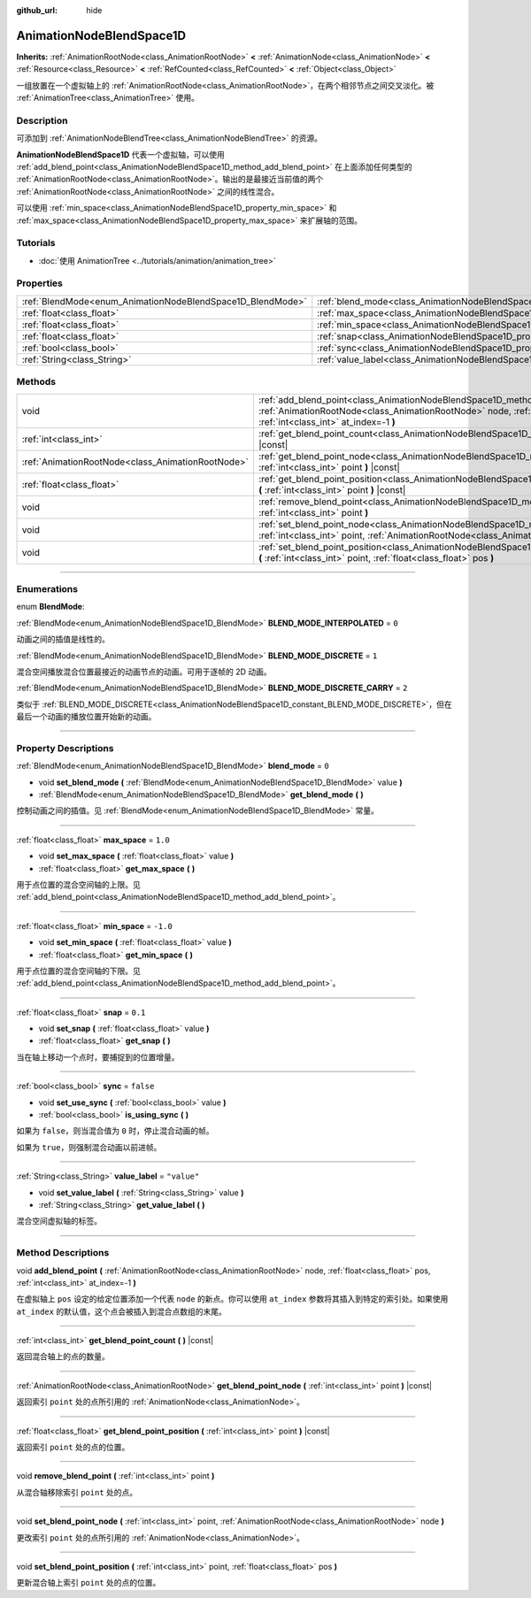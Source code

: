 :github_url: hide

.. DO NOT EDIT THIS FILE!!!
.. Generated automatically from Godot engine sources.
.. Generator: https://github.com/godotengine/godot/tree/master/doc/tools/make_rst.py.
.. XML source: https://github.com/godotengine/godot/tree/master/doc/classes/AnimationNodeBlendSpace1D.xml.

.. _class_AnimationNodeBlendSpace1D:

AnimationNodeBlendSpace1D
=========================

**Inherits:** :ref:`AnimationRootNode<class_AnimationRootNode>` **<** :ref:`AnimationNode<class_AnimationNode>` **<** :ref:`Resource<class_Resource>` **<** :ref:`RefCounted<class_RefCounted>` **<** :ref:`Object<class_Object>`

一组放置在一个虚拟轴上的 :ref:`AnimationRootNode<class_AnimationRootNode>`\ ，在两个相邻节点之间交叉淡化。被 :ref:`AnimationTree<class_AnimationTree>` 使用。

.. rst-class:: classref-introduction-group

Description
-----------

可添加到 :ref:`AnimationNodeBlendTree<class_AnimationNodeBlendTree>` 的资源。

\ **AnimationNodeBlendSpace1D** 代表一个虚拟轴，可以使用 :ref:`add_blend_point<class_AnimationNodeBlendSpace1D_method_add_blend_point>` 在上面添加任何类型的 :ref:`AnimationRootNode<class_AnimationRootNode>`\ 。输出的是最接近当前值的两个 :ref:`AnimationRootNode<class_AnimationRootNode>` 之间的线性混合。

可以使用 :ref:`min_space<class_AnimationNodeBlendSpace1D_property_min_space>` 和 :ref:`max_space<class_AnimationNodeBlendSpace1D_property_max_space>` 来扩展轴的范围。

.. rst-class:: classref-introduction-group

Tutorials
---------

- :doc:`使用 AnimationTree <../tutorials/animation/animation_tree>`

.. rst-class:: classref-reftable-group

Properties
----------

.. table::
   :widths: auto

   +------------------------------------------------------------+--------------------------------------------------------------------------+-------------+
   | :ref:`BlendMode<enum_AnimationNodeBlendSpace1D_BlendMode>` | :ref:`blend_mode<class_AnimationNodeBlendSpace1D_property_blend_mode>`   | ``0``       |
   +------------------------------------------------------------+--------------------------------------------------------------------------+-------------+
   | :ref:`float<class_float>`                                  | :ref:`max_space<class_AnimationNodeBlendSpace1D_property_max_space>`     | ``1.0``     |
   +------------------------------------------------------------+--------------------------------------------------------------------------+-------------+
   | :ref:`float<class_float>`                                  | :ref:`min_space<class_AnimationNodeBlendSpace1D_property_min_space>`     | ``-1.0``    |
   +------------------------------------------------------------+--------------------------------------------------------------------------+-------------+
   | :ref:`float<class_float>`                                  | :ref:`snap<class_AnimationNodeBlendSpace1D_property_snap>`               | ``0.1``     |
   +------------------------------------------------------------+--------------------------------------------------------------------------+-------------+
   | :ref:`bool<class_bool>`                                    | :ref:`sync<class_AnimationNodeBlendSpace1D_property_sync>`               | ``false``   |
   +------------------------------------------------------------+--------------------------------------------------------------------------+-------------+
   | :ref:`String<class_String>`                                | :ref:`value_label<class_AnimationNodeBlendSpace1D_property_value_label>` | ``"value"`` |
   +------------------------------------------------------------+--------------------------------------------------------------------------+-------------+

.. rst-class:: classref-reftable-group

Methods
-------

.. table::
   :widths: auto

   +---------------------------------------------------+---------------------------------------------------------------------------------------------------------------------------------------------------------------------------------------------------------------------+
   | void                                              | :ref:`add_blend_point<class_AnimationNodeBlendSpace1D_method_add_blend_point>` **(** :ref:`AnimationRootNode<class_AnimationRootNode>` node, :ref:`float<class_float>` pos, :ref:`int<class_int>` at_index=-1 **)** |
   +---------------------------------------------------+---------------------------------------------------------------------------------------------------------------------------------------------------------------------------------------------------------------------+
   | :ref:`int<class_int>`                             | :ref:`get_blend_point_count<class_AnimationNodeBlendSpace1D_method_get_blend_point_count>` **(** **)** |const|                                                                                                      |
   +---------------------------------------------------+---------------------------------------------------------------------------------------------------------------------------------------------------------------------------------------------------------------------+
   | :ref:`AnimationRootNode<class_AnimationRootNode>` | :ref:`get_blend_point_node<class_AnimationNodeBlendSpace1D_method_get_blend_point_node>` **(** :ref:`int<class_int>` point **)** |const|                                                                            |
   +---------------------------------------------------+---------------------------------------------------------------------------------------------------------------------------------------------------------------------------------------------------------------------+
   | :ref:`float<class_float>`                         | :ref:`get_blend_point_position<class_AnimationNodeBlendSpace1D_method_get_blend_point_position>` **(** :ref:`int<class_int>` point **)** |const|                                                                    |
   +---------------------------------------------------+---------------------------------------------------------------------------------------------------------------------------------------------------------------------------------------------------------------------+
   | void                                              | :ref:`remove_blend_point<class_AnimationNodeBlendSpace1D_method_remove_blend_point>` **(** :ref:`int<class_int>` point **)**                                                                                        |
   +---------------------------------------------------+---------------------------------------------------------------------------------------------------------------------------------------------------------------------------------------------------------------------+
   | void                                              | :ref:`set_blend_point_node<class_AnimationNodeBlendSpace1D_method_set_blend_point_node>` **(** :ref:`int<class_int>` point, :ref:`AnimationRootNode<class_AnimationRootNode>` node **)**                            |
   +---------------------------------------------------+---------------------------------------------------------------------------------------------------------------------------------------------------------------------------------------------------------------------+
   | void                                              | :ref:`set_blend_point_position<class_AnimationNodeBlendSpace1D_method_set_blend_point_position>` **(** :ref:`int<class_int>` point, :ref:`float<class_float>` pos **)**                                             |
   +---------------------------------------------------+---------------------------------------------------------------------------------------------------------------------------------------------------------------------------------------------------------------------+

.. rst-class:: classref-section-separator

----

.. rst-class:: classref-descriptions-group

Enumerations
------------

.. _enum_AnimationNodeBlendSpace1D_BlendMode:

.. rst-class:: classref-enumeration

enum **BlendMode**:

.. _class_AnimationNodeBlendSpace1D_constant_BLEND_MODE_INTERPOLATED:

.. rst-class:: classref-enumeration-constant

:ref:`BlendMode<enum_AnimationNodeBlendSpace1D_BlendMode>` **BLEND_MODE_INTERPOLATED** = ``0``

动画之间的插值是线性的。

.. _class_AnimationNodeBlendSpace1D_constant_BLEND_MODE_DISCRETE:

.. rst-class:: classref-enumeration-constant

:ref:`BlendMode<enum_AnimationNodeBlendSpace1D_BlendMode>` **BLEND_MODE_DISCRETE** = ``1``

混合空间播放混合位置最接近的动画节点的动画。可用于逐帧的 2D 动画。

.. _class_AnimationNodeBlendSpace1D_constant_BLEND_MODE_DISCRETE_CARRY:

.. rst-class:: classref-enumeration-constant

:ref:`BlendMode<enum_AnimationNodeBlendSpace1D_BlendMode>` **BLEND_MODE_DISCRETE_CARRY** = ``2``

类似于 :ref:`BLEND_MODE_DISCRETE<class_AnimationNodeBlendSpace1D_constant_BLEND_MODE_DISCRETE>`\ ，但在最后一个动画的播放位置开始新的动画。

.. rst-class:: classref-section-separator

----

.. rst-class:: classref-descriptions-group

Property Descriptions
---------------------

.. _class_AnimationNodeBlendSpace1D_property_blend_mode:

.. rst-class:: classref-property

:ref:`BlendMode<enum_AnimationNodeBlendSpace1D_BlendMode>` **blend_mode** = ``0``

.. rst-class:: classref-property-setget

- void **set_blend_mode** **(** :ref:`BlendMode<enum_AnimationNodeBlendSpace1D_BlendMode>` value **)**
- :ref:`BlendMode<enum_AnimationNodeBlendSpace1D_BlendMode>` **get_blend_mode** **(** **)**

控制动画之间的插值。见 :ref:`BlendMode<enum_AnimationNodeBlendSpace1D_BlendMode>` 常量。

.. rst-class:: classref-item-separator

----

.. _class_AnimationNodeBlendSpace1D_property_max_space:

.. rst-class:: classref-property

:ref:`float<class_float>` **max_space** = ``1.0``

.. rst-class:: classref-property-setget

- void **set_max_space** **(** :ref:`float<class_float>` value **)**
- :ref:`float<class_float>` **get_max_space** **(** **)**

用于点位置的混合空间轴的上限。见 :ref:`add_blend_point<class_AnimationNodeBlendSpace1D_method_add_blend_point>`\ 。

.. rst-class:: classref-item-separator

----

.. _class_AnimationNodeBlendSpace1D_property_min_space:

.. rst-class:: classref-property

:ref:`float<class_float>` **min_space** = ``-1.0``

.. rst-class:: classref-property-setget

- void **set_min_space** **(** :ref:`float<class_float>` value **)**
- :ref:`float<class_float>` **get_min_space** **(** **)**

用于点位置的混合空间轴的下限。见 :ref:`add_blend_point<class_AnimationNodeBlendSpace1D_method_add_blend_point>`\ 。

.. rst-class:: classref-item-separator

----

.. _class_AnimationNodeBlendSpace1D_property_snap:

.. rst-class:: classref-property

:ref:`float<class_float>` **snap** = ``0.1``

.. rst-class:: classref-property-setget

- void **set_snap** **(** :ref:`float<class_float>` value **)**
- :ref:`float<class_float>` **get_snap** **(** **)**

当在轴上移动一个点时，要捕捉到的位置增量。

.. rst-class:: classref-item-separator

----

.. _class_AnimationNodeBlendSpace1D_property_sync:

.. rst-class:: classref-property

:ref:`bool<class_bool>` **sync** = ``false``

.. rst-class:: classref-property-setget

- void **set_use_sync** **(** :ref:`bool<class_bool>` value **)**
- :ref:`bool<class_bool>` **is_using_sync** **(** **)**

如果为 ``false``\ ，则当混合值为 ``0`` 时，停止混合动画的帧。

如果为 ``true``\ ，则强制混合动画以前进帧。

.. rst-class:: classref-item-separator

----

.. _class_AnimationNodeBlendSpace1D_property_value_label:

.. rst-class:: classref-property

:ref:`String<class_String>` **value_label** = ``"value"``

.. rst-class:: classref-property-setget

- void **set_value_label** **(** :ref:`String<class_String>` value **)**
- :ref:`String<class_String>` **get_value_label** **(** **)**

混合空间虚拟轴的标签。

.. rst-class:: classref-section-separator

----

.. rst-class:: classref-descriptions-group

Method Descriptions
-------------------

.. _class_AnimationNodeBlendSpace1D_method_add_blend_point:

.. rst-class:: classref-method

void **add_blend_point** **(** :ref:`AnimationRootNode<class_AnimationRootNode>` node, :ref:`float<class_float>` pos, :ref:`int<class_int>` at_index=-1 **)**

在虚拟轴上 ``pos`` 设定的给定位置添加一个代表 ``node`` 的新点。你可以使用 ``at_index`` 参数将其插入到特定的索引处。如果使用 ``at_index`` 的默认值，这个点会被插入到混合点数组的末尾。

.. rst-class:: classref-item-separator

----

.. _class_AnimationNodeBlendSpace1D_method_get_blend_point_count:

.. rst-class:: classref-method

:ref:`int<class_int>` **get_blend_point_count** **(** **)** |const|

返回混合轴上的点的数量。

.. rst-class:: classref-item-separator

----

.. _class_AnimationNodeBlendSpace1D_method_get_blend_point_node:

.. rst-class:: classref-method

:ref:`AnimationRootNode<class_AnimationRootNode>` **get_blend_point_node** **(** :ref:`int<class_int>` point **)** |const|

返回索引 ``point`` 处的点所引用的 :ref:`AnimationNode<class_AnimationNode>`\ 。

.. rst-class:: classref-item-separator

----

.. _class_AnimationNodeBlendSpace1D_method_get_blend_point_position:

.. rst-class:: classref-method

:ref:`float<class_float>` **get_blend_point_position** **(** :ref:`int<class_int>` point **)** |const|

返回索引 ``point`` 处的点的位置。

.. rst-class:: classref-item-separator

----

.. _class_AnimationNodeBlendSpace1D_method_remove_blend_point:

.. rst-class:: classref-method

void **remove_blend_point** **(** :ref:`int<class_int>` point **)**

从混合轴移除索引 ``point`` 处的点。

.. rst-class:: classref-item-separator

----

.. _class_AnimationNodeBlendSpace1D_method_set_blend_point_node:

.. rst-class:: classref-method

void **set_blend_point_node** **(** :ref:`int<class_int>` point, :ref:`AnimationRootNode<class_AnimationRootNode>` node **)**

更改索引 ``point`` 处的点所引用的 :ref:`AnimationNode<class_AnimationNode>`\ 。

.. rst-class:: classref-item-separator

----

.. _class_AnimationNodeBlendSpace1D_method_set_blend_point_position:

.. rst-class:: classref-method

void **set_blend_point_position** **(** :ref:`int<class_int>` point, :ref:`float<class_float>` pos **)**

更新混合轴上索引 ``point`` 处的点的位置。

.. |virtual| replace:: :abbr:`virtual (This method should typically be overridden by the user to have any effect.)`
.. |const| replace:: :abbr:`const (This method has no side effects. It doesn't modify any of the instance's member variables.)`
.. |vararg| replace:: :abbr:`vararg (This method accepts any number of arguments after the ones described here.)`
.. |constructor| replace:: :abbr:`constructor (This method is used to construct a type.)`
.. |static| replace:: :abbr:`static (This method doesn't need an instance to be called, so it can be called directly using the class name.)`
.. |operator| replace:: :abbr:`operator (This method describes a valid operator to use with this type as left-hand operand.)`
.. |bitfield| replace:: :abbr:`BitField (This value is an integer composed as a bitmask of the following flags.)`
